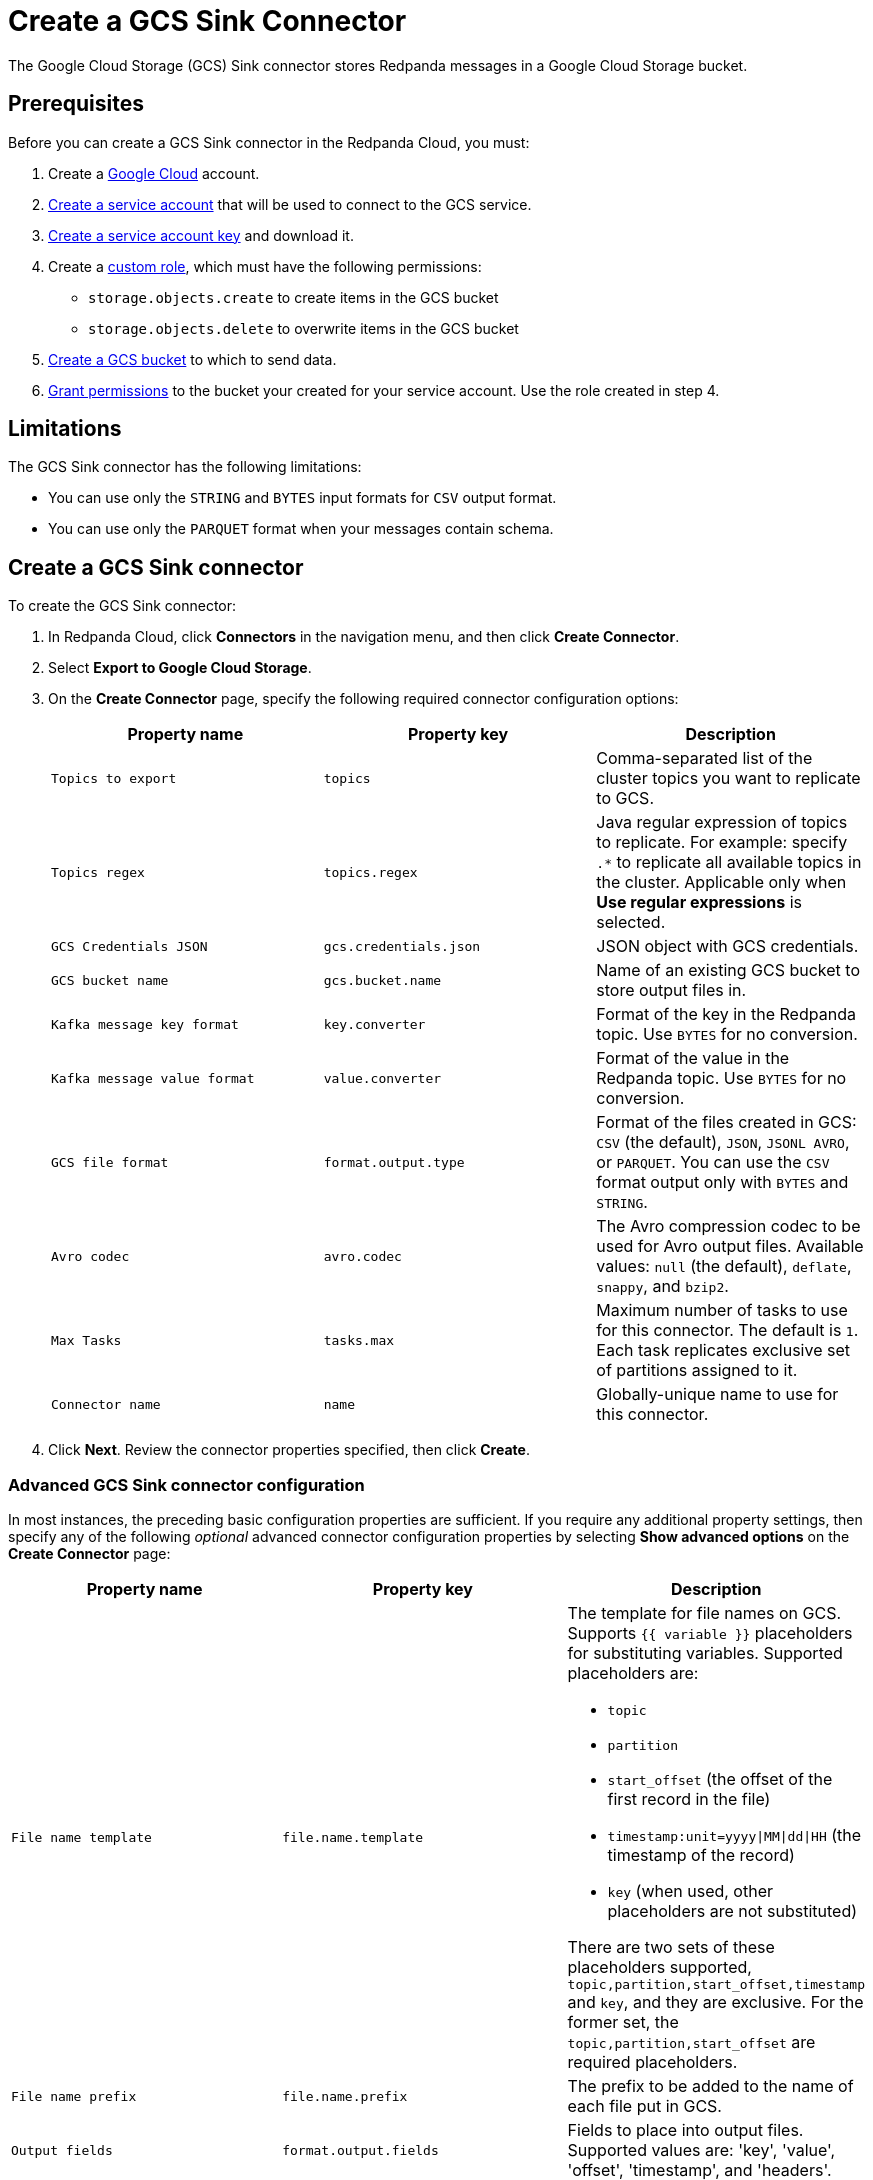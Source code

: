 = Create a GCS Sink Connector
:description: Use the Redpanda Cloud UI to create a GCS Sink Connector.
:page-cloud: true

The Google Cloud Storage (GCS) Sink connector stores Redpanda messages in a Google Cloud Storage bucket.

== Prerequisites

Before you can create a GCS Sink connector in the Redpanda Cloud, you
must:

. Create a https://cloud.google.com/[Google Cloud^] account.
. https://cloud.google.com/iam/docs/service-accounts-create[Create a service account^]
that will be used to connect to the GCS service.
. https://cloud.google.com/iam/docs/keys-create-delete[Create a service account key^]
and download it.
. Create a https://cloud.google.com/iam/docs/creating-custom-roles[custom role^],
which must have the following permissions:
** `storage.objects.create` to create items in the GCS bucket
** `storage.objects.delete` to overwrite items in the GCS bucket
. https://cloud.google.com/storage/docs/creating-buckets[Create a GCS bucket^] to which to send data.
. https://cloud.google.com/storage/docs/access-control/using-iam-permissions[Grant permissions^]
to the bucket your created for your service account. Use the role created in step 4.

== Limitations

The GCS Sink connector has the following limitations:

* You can use only the `STRING` and `BYTES` input formats for `CSV` output format.
* You can use only the `PARQUET` format when your messages contain schema.

== Create a GCS Sink connector

To create the GCS Sink connector:

. In Redpanda Cloud, click *Connectors* in the navigation menu, and then
click *Create Connector*.
. Select *Export to Google Cloud Storage*.
. On the *Create Connector* page, specify the following required connector configuration options:
+
|===
| Property name | Property key | Description

| `Topics to export`
| `topics`
| Comma-separated list of the cluster topics you want to replicate to GCS.

| `Topics regex`
| `topics.regex`
| Java regular expression of topics to replicate. For example: specify `.*` to replicate all available topics in the cluster. Applicable only when **Use regular expressions** is selected.

| `GCS Credentials JSON`
| `gcs.credentials.json`
| JSON object with GCS credentials.

| `GCS bucket name`
| `gcs.bucket.name`
| Name of an existing GCS bucket to store output files in.

| `Kafka message key format`
| `key.converter`
| Format of the key in the Redpanda topic. Use `BYTES` for no conversion.

| `Kafka message value format`
| `value.converter`
| Format of the value in the Redpanda topic. Use `BYTES` for no conversion.

| `GCS file format`
| `format.output.type`
| Format of the files created in GCS: `CSV` (the default), `JSON`, `JSONL AVRO`, or `PARQUET`. You can use the  `CSV` format output only with `BYTES` and `STRING`.

| `Avro codec`
| `avro.codec`
| The Avro compression codec to be used for Avro output files. Available values: `null` (the default), `deflate`, `snappy`, and `bzip2`.

| `Max Tasks`
| `tasks.max`
| Maximum number of tasks to use for this connector. The default is `1`. Each task replicates exclusive set of partitions assigned to it.

| `Connector name`
| `name`
| Globally-unique name to use for this connector.
|===

. Click *Next*. Review the connector properties specified, then click *Create*.

=== Advanced GCS Sink connector configuration

In most instances, the preceding basic configuration properties are sufficient.
If you require any additional property settings, then specify any of the following
_optional_ advanced connector configuration properties by selecting *Show advanced options*
on the *Create Connector* page:

|===
| Property name | Property key | Description

| `File name template`
| `file.name.template`
a| The template for file names on GCS. Supports `{{ variable }}` placeholders for substituting variables. Supported placeholders are:

- `topic`
- `partition`
- `start_offset` (the offset of the first record in the file)
- `timestamp:unit=yyyy\|MM\|dd\|HH` (the timestamp of the record)
- `key` (when used, other placeholders are not substituted)

There are two sets of these placeholders supported, `topic,partition,start_offset,timestamp` and `key`, and they are exclusive.
For the former set, the `topic,partition,start_offset` are required placeholders.

| `File name prefix`
| `file.name.prefix`
| The prefix to be added to the name of each file put in GCS.

| `Output fields`
| `format.output.fields`
| Fields to place into output files. Supported values are: 'key', 'value', 'offset', 'timestamp', and 'headers'.

| `Value field encoding`
| `format.output.fields.value.encoding`
| The type of encoding to be used for the value field. Supported values are: 'none' and 'base64'.

| `Envelope for primitives`
| `format.output.envelope`
| Specifies whether or not to enable additional JSON object wrapping of the actual value.

| `Output file compression`
| `file.compression.type`
| The compression type to be used for files put into GCS. Supported values are: 'none', 'gzip', 'snappy', and 'zstd'.

| `Max records per file`
| `file.max.records`
| The maximum number of records to put in a single file. Must be a non-negative number. 0 is interpreted as "unlimited", which is the default. In this case files are only flushed after `file.flush.interval.ms`.

| `File flush interval milliseconds`
| `file.flush.interval.ms`
| The time interval to periodically flush files and commit offsets. Value specified must be a non-negative number. Default is 60 seconds. 0 indicates that it is disabled. In this case, files are only flushed after reaching `file.max.records` record size.

| `GCS bucket check`
| `gcs.bucket.check`
| If set to `true`, the connector will attempt to put a test file to the GCS bucket to validate access. Default is `true`.

| `GCS retry backoff initial delay milliseconds`
| `gcs.retry.backoff.initial.delay.ms`
| Initial retry delay in milliseconds. The default value is 1000.

| `GCS retry backoff max delay milliseconds`
| `gcs.retry.backoff.max.delay.ms`
| Maximum retry delay in milliseconds. The default value is 32000.

| `GCS retry backoff delay multiplier`
| `gcs.retry.backoff.delay.multiplier`
| Retry delay multiplier. The default value is 2.0.

| `GCS retry backoff max attempts`
| `gcs.retry.backoff.max.attempts`
| Retry max attempts. The default value is 6.

| `GCS retry backoff total timeout milliseconds`
| `gcs.retry.backoff.total.timeout.ms`
| Retry total timeout in milliseconds. The default value is 50000.

| `Retry back-off`
| `kafka.retry.backoff.ms`
| Retry backoff in milliseconds. In case of transient exceptions, useful for performing recovery. Maximum value is 86400000 (24 hours).

| `Error tolerance`
| `errors.tolerance`
| Error tolerance response during connector operation. Default value is `none` and signals that any error will result in an immediate connector task failure. Value of `all` changes the behavior to skip over problematic records.

| `Dead letter queue topic name`
| `errors.deadletterqueue.topic.name`
| The name of the topic to be used as the dead letter queue (DLQ) for messages that result in an error when processed by this sink connector, its transformations, or converters. The topic name is blank by default, which means that no messages are recorded in the DLQ.

| `Dead letter queue topic replication factor`
| `errors.deadletterqueue.topic .replication.factor`
| Replication factor used to create the dead letter queue topic when it doesn't already exist.

| `Enable error context headers`
| `errors.deadletterqueue.context .headers.enable`
| When `true`, adds a header containing error context to the messages written to the dead letter queue. To avoid clashing with headers from the original record, all error context header keys, start with `__connect.errors`.
|===

== Map data

Use the appropriate key or value converter (input data format) for your data as follows:

* `JSON` (`org.apache.kafka.connect.json.JsonConverter`) when your messages are JSON-encoded.
Select `Message JSON contains schema`, with the `schema` and `payload` fields.
* `AVRO` (`io.confluent.connect.avro.AvroConverter`) when your messages contain AVRO-encoded messages,
with schema stored in the Schema Registry.
* `STRING` (`org.apache.kafka.connect.storage.StringConverter`) when your messages contain textual data.
* `BYTES` (`org.apache.kafka.connect.converters.ByteArrayConverter`) when your messages contain arbitrary data.

You can also select the output data format for your GCS files as follows:

* `CSV` to produce data in the `CSV` format. For `CSV` only, you can set `STRING` and `BYTES` input formats.
* `JSON` to produce data in the `JSON` format as an array of record objects.
* `JSONL` to produce data in the `JSON` format, each message as a separate JSON, one per line.
* `PARQUET` to produce data in the `PARQUET` format when your messages contain schema.
* `AVRO` to produce data in the `AVRO` format when your messages contain schema.

== Test the connection

After the connector is created, check the GCS bucket for a new file. Files should
appear after the file flush interval (default is 60 seconds).

== Troubleshoot

If there are any connection issues, an error message is returned. Depending on
the `GCS bucket check` property value, the error results in a failed connector
(`GCS bucket check = true`) or a failed task (`GCS bucket check = false`).
Select *Show Logs* to view error details.

Additional errors and corrective actions follow.

|===
| Message | Action

| *Failed to read credentials from JSON string*
| The credentials given as JSON file in the `GCS credentials JSON` property are incorrect. Copy a valid key from the Google Cloud service account.

| *The specified bucket does not exist*
| Create the bucket if the bucket does not exist, or correct the bucket name if the bucket exists, but the specified `GCS bucket name` value is incorrect.

| *No files in the GCS bucket*
| Be sure to wait until the connector performs the first file flush (default is 60 seconds).
|===
